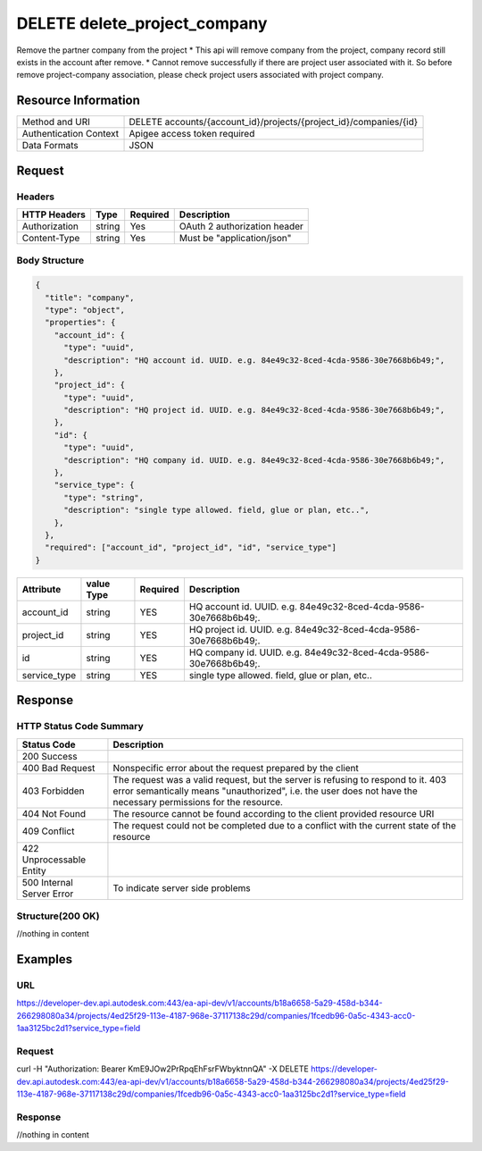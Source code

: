 #################################
DELETE delete_project_company
#################################

Remove the partner company from the project
* This api will remove company from the project, company record still exists in the account after remove. 
* Cannot remove successfully if there are project user associated with it. So before remove project-company association, please check project users associated with project company.


**********************
Resource Information
**********************

==========================   ============================================================
Method and URI               DELETE accounts/{account_id}/projects/{project_id}/companies/{id}
Authentication Context       Apigee access token required
Data Formats                 JSON
==========================   ============================================================

***************
Request
***************

Headers
===============
================  =========  ========= ===========================================
HTTP Headers      Type       Required  Description
================  =========  ========= ===========================================
Authorization      string    Yes       OAuth 2 authorization header
Content-Type       string    Yes       Must be "application/json"
================  =========  ========= ===========================================

Body Structure
================

.. code-block:: json
    
  {
    "title": "company",
    "type": "object",
    "properties": {
      "account_id": {
        "type": "uuid",
        "description": "HQ account id. UUID. e.g. 84e49c32-8ced-4cda-9586-30e7668b6b49;",
      },
      "project_id": {
        "type": "uuid",
        "description": "HQ project id. UUID. e.g. 84e49c32-8ced-4cda-9586-30e7668b6b49;",
      },
      "id": {
        "type": "uuid",
        "description": "HQ company id. UUID. e.g. 84e49c32-8ced-4cda-9586-30e7668b6b49;",
      },
      "service_type": {
        "type": "string",
        "description": "single type allowed. field, glue or plan, etc..",
      },
    },
    "required": ["account_id", "project_id", "id", "service_type"]
  }

=====================  ===========  ========= ===========================================
Attribute              value Type   Required  Description
=====================  ===========  ========= ===========================================
account_id             string       YES       HQ account id. UUID. e.g. 84e49c32-8ced-4cda-9586-30e7668b6b49;.
project_id             string       YES       HQ project id. UUID. e.g. 84e49c32-8ced-4cda-9586-30e7668b6b49;.
id                     string       YES       HQ company id. UUID. e.g. 84e49c32-8ced-4cda-9586-30e7668b6b49;.
service_type           string       YES       single type allowed. field, glue or plan, etc..
=====================  ===========  ========= ===========================================

********
Response
********

HTTP Status Code Summary
==========================

==========================  ====================================
Status Code                 Description      
==========================  ====================================
200 Success                    
400 Bad Request              Nonspecific error about the request prepared by the client
403 Forbidden                The request was a valid request, but the server is refusing to respond to it. 403 error semantically means "unauthorized", i.e. the user does not have the necessary permissions for the resource.
404 Not Found                The resource cannot be found according to the client provided resource URI
409 Conflict                  The request could not be completed due to a conflict with the current state of the resource
422 Unprocessable Entity
500 Internal Server Error            To indicate server side problems
==========================  ====================================

Structure(200 OK)
====================

//nothing in content

********
Examples
********

URL 
=====

https://developer-dev.api.autodesk.com:443/ea-api-dev/v1/accounts/b18a6658-5a29-458d-b344-266298080a34/projects/4ed25f29-113e-4187-968e-37117138c29d/companies/1fcedb96-0a5c-4343-acc0-1aa3125bc2d1?service_type=field

Request
========= 

curl -H "Authorization: Bearer KmE9JOw2PrRpqEhFsrFWbyktnnQA" -X DELETE https://developer-dev.api.autodesk.com:443/ea-api-dev/v1/accounts/b18a6658-5a29-458d-b344-266298080a34/projects/4ed25f29-113e-4187-968e-37117138c29d/companies/1fcedb96-0a5c-4343-acc0-1aa3125bc2d1?service_type=field
  
Response 
==========

//nothing in content
